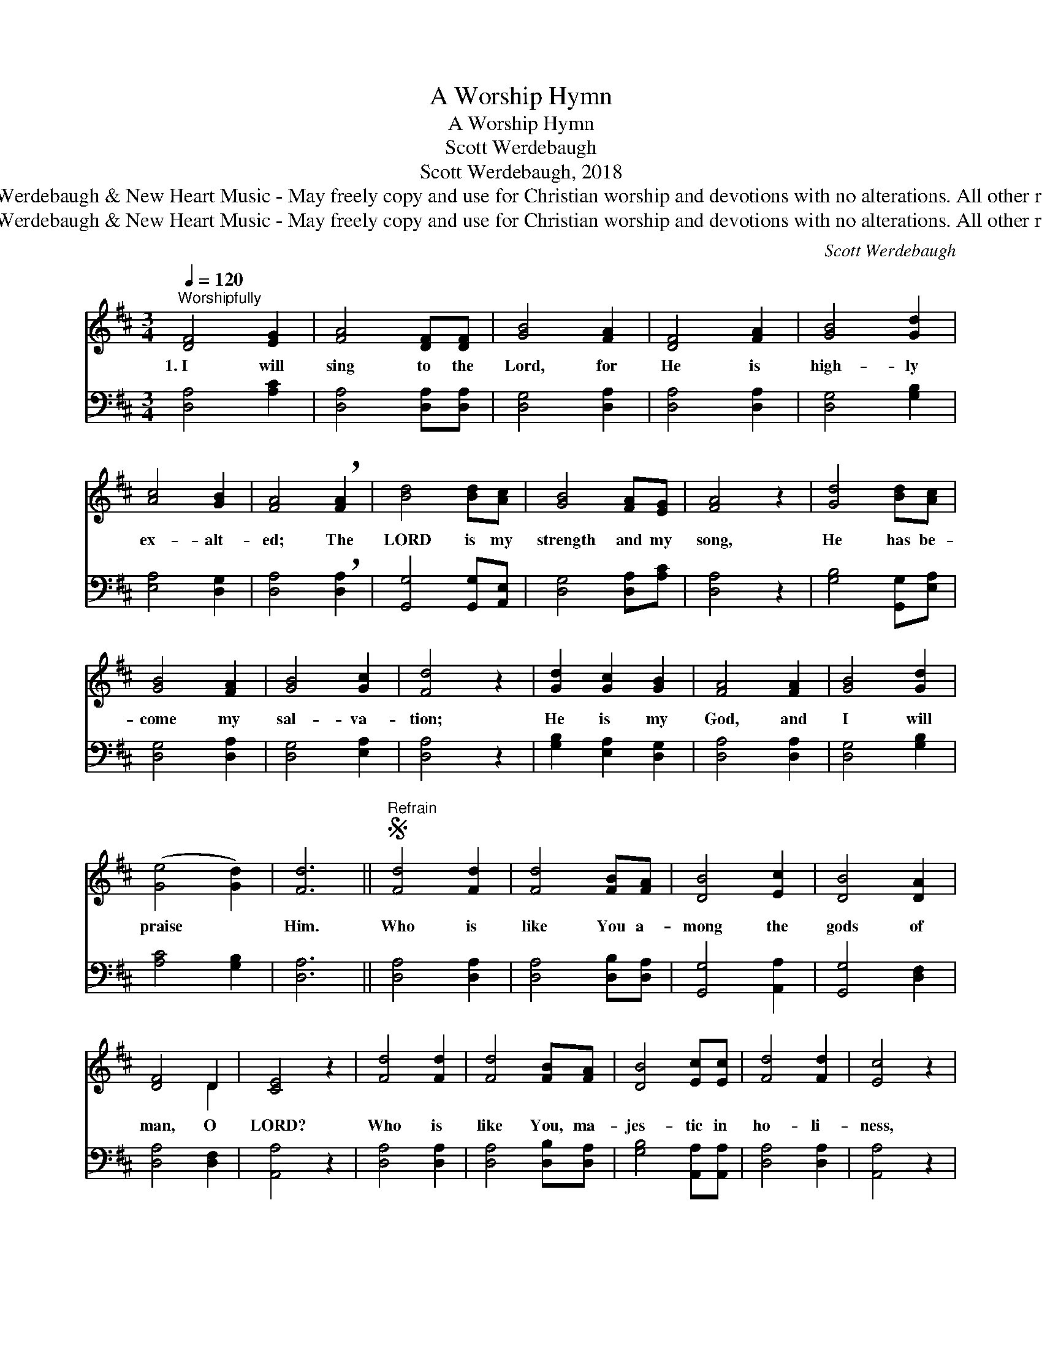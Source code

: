 X:1
T:A Worship Hymn
T:A Worship Hymn
T:Scott Werdebaugh
T:Scott Werdebaugh, 2018
T:© 2018 Scott Werdebaugh &amp; New Heart Music - May freely copy and use for Christian worship and devotions with no alterations. All other rights reserved.
T:© 2018 Scott Werdebaugh &amp; New Heart Music - May freely copy and use for Christian worship and devotions with no alterations. All other rights reserved.
C:Scott Werdebaugh
Z:© 2018 Scott Werdebaugh & New Heart Music - May freely copy and use for
Z:Christian worship and devotions with no alterations. All other rights reserved.
%%score ( 1 2 ) ( 3 4 )
L:1/8
Q:1/4=120
M:3/4
K:D
V:1 treble 
V:2 treble 
V:3 bass 
V:4 bass 
V:1
"^Worshipfully" [DF]4 [EG]2 | [FA]4 [DF][DF] | [GB]4 [FA]2 | [DF]4 [FA]2 | [GB]4 [Gd]2 | %5
w: 1.~I will|sing to the|Lord, for|He is|high- ly|
 [Ac]4 [GB]2 | [FA]4 !breath![FA]2 | [Bd]4 [Bd][Ac] | [GB]4 [FA][EG] | [FA]4 z2 | [Gd]4 [Bd][Ac] | %11
w: ex- alt-|ed; The|LORD is my|strength and my|song,|He has be-|
 [GB]4 [FA]2 | [GB]4 [Gc]2 | [Fd]4 z2 | [Gd]2 [Gc]2 [GB]2 | [FA]4 [FA]2 | [GB]4 [Gd]2 | %17
w: come my|sal- va-|tion;|He is my|God, and|I will|
 ([Ge]4 [Gd]2) | [Fd]6 ||S"^Refrain" [Fd]4 [Fd]2 | [Fd]4 [FB][FA] | [DB]4 [Ec]2 | [DB]4 [DA]2 | %23
w: praise *|Him.|Who is|like You a-|mong the|gods of|
 [DF]4 D2 | [CE]4 z2 | [Fd]4 [Fd]2 | [Fd]4 [FB][FA] | [DB]4 [Ec][Ec] | [Fd]4 [Fd]2 | [Ec]4 z2 | %30
w: man, O|LORD?|Who is|like You, ma-|jes- tic in|ho- li-|ness,|
 [Bd]2 [Bd]2 [GB]2 | [FA]4 [FA]2 | [DB]4 [Ec]2 | [Fd]4 !fermata![Ec]2 | [Bd]2 [Ac]2 [GB]2 | %35
w: Awe- some in|prais- es,|work- ing|won- ders?|You have cre-|
 [FA]4 [DF]2 | D4 [CE]2 | [DF]4 z2 | [Bd]2 [Ac]2 [GB]2 | [FA]4 [DF]2 | (A2 G2) [DF]2 | %41
w: at- ed|all that|is;|You are the|One who|fires * the|
 [CE]4 !breath!D2 | D4 [DF]2 | [DG]4 [DB]2 | [Fd]4 [Ec]2 | [Ec]6 | [Fd]6 | [Fd]2 [Ec]2 [DB]2 | %48
w: sun. O|God of|won- der,|strength, and|glo-|ry;|You who have|
 [FA]4 [EG]2 | [GB]2 [FA]2 [EG]2 | [DF]4 z2 | [GB]2 [FA]2 [EG]2 | [FA]4 [FA]2 | [GB]4 [Gd]2 | %54
w: loved and|saved ev- en|me.|My LORD and|God shall|reign e-|
 [Ge]4 [Gd]2 | [Fd]6!fine! || [Fd]4 [Ec]2 | [Fd]4 [FA]2 | [GB]4 [GB][Gc] | [FB]4 [FA][EG] | [FA]6 | %61
w: ter- nal-|ly!|2.~Your right|hand, O|LORD, is ma-|jes- tic in|power,|
 (d2 c2) [GB]2 | [Fd]4 [FA][FA] | [GB]4 [Bd][Bd] | [Ac]4 [GB]2 | [FA]4 z2 | [Gd]4 [Bd][Ac] | %67
w: Your * right|hand, O LORD,|shat- ters the|en- e-|my.|And in the|
 [GB]4 [FA]2 | [GB]4 [Gc]2 | [Fd]4 [GB]2 | [FA]4 z2 | [Gd]2 [Ac]2 [GB]2 | [FA]4 [FA]2 | %73
w: great- ness|of Your|ex- cel-|lence,|You over- throw|all who|
 [GB]4 [Ac][Bd] | (e4 d2) | !fermata![Fd]4 z2!D.S.! |] x6 | x6 |] %78
w: rise up a-|gainst *|You.|||
V:2
 x6 | x6 | x6 | x6 | x6 | x6 | x6 | x6 | x6 | x6 | x6 | x6 | x6 | x6 | x6 | x6 | x6 | x6 | x6 || %19
 x6 | x6 | x6 | x6 | x4 D2 | x6 | x6 | x6 | x6 | x6 | x6 | x6 | x6 | x6 | x6 | x6 | x6 | D4 x2 | %37
 x6 | x6 | x6 | D4 x2 | x4 D2 | D4 x2 | x6 | x6 | x6 | x6 | x6 | x6 | x6 | x6 | x6 | x6 | x6 | x6 | %55
 x6 || x6 | x6 | x6 | x6 | x6 | G4 x2 | x6 | x6 | x6 | x6 | x6 | x6 | x6 | x6 | x6 | x6 | x6 | x6 | %74
 G6 | x6 |] x6 | x6 |] %78
V:3
 [D,A,]4 [A,C]2 | [D,A,]4 [D,A,][D,A,] | [D,G,]4 [D,A,]2 | [D,A,]4 [D,A,]2 | [D,G,]4 [G,B,]2 | %5
 [E,A,]4 [D,G,]2 | [D,A,]4 !breath![D,A,]2 | [G,,G,]4 [G,,G,][A,,E,] | [D,G,]4 [D,A,][A,C] | %9
 [D,A,]4 z2 | [G,B,]4 [G,,G,][E,A,] | [D,G,]4 [D,A,]2 | [D,G,]4 [E,A,]2 | [D,A,]4 z2 | %14
 [G,B,]2 [E,A,]2 [D,G,]2 | [D,A,]4 [D,A,]2 | [D,G,]4 [G,B,]2 | [A,C]4 [G,B,]2 | [D,A,]6 || %19
 [D,A,]4 [D,A,]2 | [D,A,]4 [D,B,][D,A,] | [G,,G,]4 [A,,A,]2 | [G,,G,]4 [D,F,]2 | [D,A,]4 [D,F,]2 | %24
 [A,,A,]4 z2 | [D,A,]4 [D,A,]2 | [D,A,]4 [D,B,][D,A,] | [G,B,]4 [A,,A,][A,,A,] | [D,A,]4 [D,A,]2 | %29
 [A,,A,]4 z2 | [G,,G,]2 [G,,G,]2 [D,G,]2 | [D,A,]4 [D,A,]2 | [G,,G,]4 [A,,A,]2 | %33
 [D,A,]4 !fermata![A,,A,]2 | [G,,G,]2 [A,,E,]2 [G,,D,]2 | [D,A,]4 [D,A,]2 | [D,F,]4 [A,,A,]2 | %37
 [D,A,]4 z2 | [G,,G,]2 [A,,E,]2 [G,,D,]2 | [D,A,]4 [D,A,]2 | (F,2 E,2) [D,A,]2 | [A,,A,]4 [D,A,]2 | %42
 [D,F,]4 [D,A,]2 | [G,,B,]4 [G,,G,]2 | [D,A,]4 [A,,A,]2 | [A,,A,]6 | [D,A,]6 | %47
 [D,A,]2 [A,,A,]2 [G,,G,]2 | [D,A,]4 [C,A,]2 | [D,G,]2 [D,A,]2 [C,A,]2 | [D,A,]4 z2 | %51
 [D,G,]2 [D,A,]2 [C,A,]2 | [D,A,]4 [D,A,]2 | [D,G,]4 [G,B,]2 | [A,C]4 [G,B,]2 | !fermata![D,A,]6 || %56
 x6 | [D,A,]4 [A,,A,]2 | [D,A,]4 [D,A,]2 | [D,G,]4 [D,G,][E,A,] | [D,B,]4 [D,A,][C,A,] | [D,A,]6 | %62
 !breath![G,,G,]2 [A,,E,]2 [G,,D,]2 | [D,A,]4 [D,A,][D,A,] | [D,G,]4 [G,,G,][G,,G,] | %65
 [E,A,]4 [D,G,]2 | [D,A,]4 z2 | [G,B,]4 [G,,G,][A,,E,] | [D,G,]4 [D,A,]2 | [D,G,]4 [E,A,]2 | %70
 [D,A,]4 [D,G,]2 | [D,A,]4 z2 | [G,B,]2 [E,A,]2 [D,G,]2 | [D,A,]4 [D,A,]2 | [D,G,]4 [E,A,][G,,G,] | %75
 ([A,C]4 B,2) |] !fermata![D,A,]4 z2 | x6 |] %78
V:4
 x6 | x6 | x6 | x6 | x6 | x6 | x6 | x6 | x6 | x6 | x6 | x6 | x6 | x6 | x6 | x6 | x6 | x6 | x6 || %19
 x6 | x6 | x6 | x6 | x6 | x6 | x6 | x6 | x6 | x6 | x6 | x6 | x6 | x6 | x6 | x6 | x6 | x6 | x6 | %38
 x6 | x6 | D,4 x2 | x6 | x6 | x6 | x6 | x6 | x6 | x6 | x6 | x6 | x6 | x6 | x6 | x6 | x6 | x6 || %56
 x6 | x6 | x6 | x6 | x6 | x6 | x6 | x6 | x6 | x6 | x6 | x6 | x6 | x6 | x6 | x6 | x6 | x6 | x6 | %75
 G,6 |] x6 | x6 |] %78

